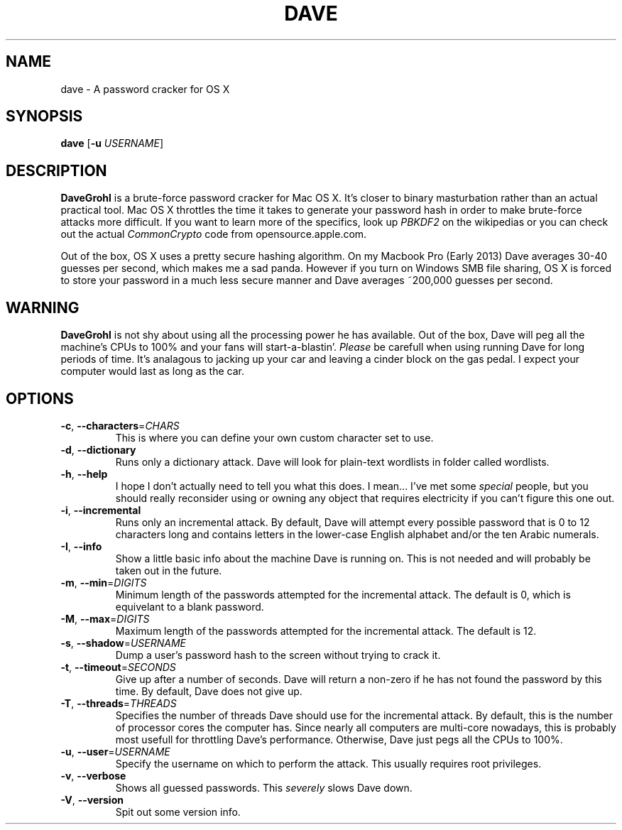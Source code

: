 .\" ---------------------------------------------------------------------------
.\"   This is the man page for DaveGrohl (www.davegrohl.org)
.\" ---------------------------------------------------------------------------

.TH DAVE 1
.SH NAME
dave \- A password cracker for OS X


.SH SYNOPSIS
.B dave
[\fB\-u\fR \fIUSERNAME\fR]


.SH DESCRIPTION
.B DaveGrohl
is a brute-force password cracker for Mac OS X.  It's closer to binary masturbation rather than an actual practical tool.  Mac OS X throttles the time it takes to generate your password hash in order to make brute-force attacks more difficult.  If you want to learn more of the specifics, look up \fIPBKDF2\fR on the wikipedias or you can check out the actual \fICommonCrypto\fR code from opensource.apple.com.

Out of the box, OS X uses a pretty secure hashing algorithm.  On my Macbook Pro (Early 2013) Dave averages 30-40 guesses per second, which makes me a sad panda.  However if you turn on Windows SMB file sharing, OS X is forced to store your password in a much less secure manner and Dave averages ~200,000 guesses per second.

.SH WARNING
.B DaveGrohl
is not shy about using all the processing power he has available.  Out of the box, Dave will peg all the machine's CPUs to 100% and your fans will start-a-blastin'.  \fIPlease\fR be carefull when using running Dave for long periods of time.  It's analagous to jacking up your car and leaving a cinder block on the gas pedal.  I expect your computer would last as long as the car.


.SH OPTIONS
.TP
.BR \-c ", " \-\-characters =\fICHARS\fR
This is where you can define your own custom character set to use.
.TP
.BR \-d ", " \-\-dictionary
Runs only a dictionary attack.  Dave will look for plain-text wordlists in folder called wordlists.
.TP
.BR \-h ", " \-\-help
I hope I don't actually need to tell you what this does.  I mean... I've met some \fIspecial\fR people, but you should really reconsider using or owning any object that requires electricity if you can't figure this one out.
.TP
.BR \-i ", " \-\-incremental
Runs only an incremental attack.  By default, Dave will attempt every possible password that is 0 to 12 characters long and contains letters in the lower-case English alphabet and/or the ten Arabic numerals.
.TP
.BR \-I ", " \-\-info
Show a little basic info about the machine Dave is running on.  This is not needed and will probably be taken out in the future.
.TP
.BR \-m ", " \-\-min =\fIDIGITS\fR
Minimum length of the passwords attempted for the incremental attack.  The default is 0, which is equivelant to a blank password. 
.TP
.BR \-M ", " \-\-max =\fIDIGITS\fR
Maximum length of the passwords attempted for the incremental attack.  The default is 12.
.TP
.BR \-s ", " \-\-shadow =\fIUSERNAME\fR
Dump a user's password hash to the screen without trying to crack it.
.TP
.BR \-t ", " \-\-timeout =\fISECONDS\fR
Give up after a number of seconds.  Dave will return a non-zero if he has not found the password by this time. By default, Dave does not give up.  
.TP
.BR \-T ", " \-\-threads =\fITHREADS\fR
Specifies the number of threads Dave should use for the incremental attack.  By default, this is the number of processor cores the computer has.  Since nearly all computers are multi-core nowadays, this is probably most usefull for throttling Dave's performance.  Otherwise, Dave just pegs all the CPUs to 100%.
.TP
.BR \-u ", " \-\-user =\fIUSERNAME\fR
Specify the username on which to perform the attack.  This usually requires root privileges.
.TP
.BR \-v ", " \-\-verbose
Shows all guessed passwords.  This \fIseverely\fR slows Dave down.
.TP
.BR \-V ", " \-\-version
Spit out some version info.
